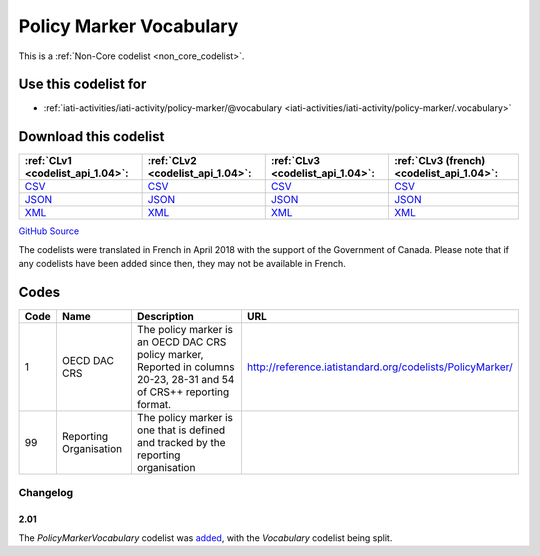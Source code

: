 Policy Marker Vocabulary
========================






This is a :ref:`Non-Core codelist <non_core_codelist>`.



Use this codelist for
---------------------

* :ref:`iati-activities/iati-activity/policy-marker/@vocabulary <iati-activities/iati-activity/policy-marker/.vocabulary>`



Download this codelist
----------------------

.. list-table::
   :header-rows: 1

   * - :ref:`CLv1 <codelist_api_1.04>`:
     - :ref:`CLv2 <codelist_api_1.04>`:
     - :ref:`CLv3 <codelist_api_1.04>`:
     - :ref:`CLv3 (french) <codelist_api_1.04>`:

   * - `CSV <../downloads/clv1/codelist/PolicyMarkerVocabulary.csv>`__
     - `CSV <../downloads/clv2/csv/en/PolicyMarkerVocabulary.csv>`__
     - `CSV <../downloads/clv3/csv/en/PolicyMarkerVocabulary.csv>`__
     - `CSV <../downloads/clv3/csv/fr/PolicyMarkerVocabulary.csv>`__

   * - `JSON <../downloads/clv1/codelist/PolicyMarkerVocabulary.json>`__
     - `JSON <../downloads/clv2/json/en/PolicyMarkerVocabulary.json>`__
     - `JSON <../downloads/clv3/json/en/PolicyMarkerVocabulary.json>`__
     - `JSON <../downloads/clv3/json/fr/PolicyMarkerVocabulary.json>`__

   * - `XML <../downloads/clv1/codelist/PolicyMarkerVocabulary.xml>`__
     - `XML <../downloads/clv2/xml/PolicyMarkerVocabulary.xml>`__
     - `XML <../downloads/clv3/xml/PolicyMarkerVocabulary.xml>`__
     - `XML <../downloads/clv3/xml/PolicyMarkerVocabulary.xml>`__

`GitHub Source <https://github.com/IATI/IATI-Codelists-NonEmbedded/blob/master/xml/PolicyMarkerVocabulary.xml>`__



The codelists were translated in French in April 2018 with the support of the Government of Canada. Please note that if any codelists have been added since then, they may not be available in French.

Codes
-----

.. _PolicyMarkerVocabulary:
.. list-table::
   :header-rows: 1


   * - Code
     - Name
     - Description
     - URL

   
       
   * - 1   
       
     - OECD DAC CRS
     - The policy marker is an OECD DAC CRS policy marker, Reported in columns 20-23, 28-31 and 54 of CRS++ reporting format.
     - http://reference.iatistandard.org/codelists/PolicyMarker/
   
       
   * - 99   
       
     - Reporting Organisation
     - The policy marker is one that is defined and tracked by the reporting organisation
     - 
   

Changelog
~~~~~~~~~

2.01
^^^^
| The *PolicyMarkerVocabulary* codelist was `added <http://iatistandard.org/upgrades/integer-upgrade-to-2-01/2-01-changes/#policy-marker-vocabulary-new-codelist>`__, with the *Vocabulary* codelist being split.
